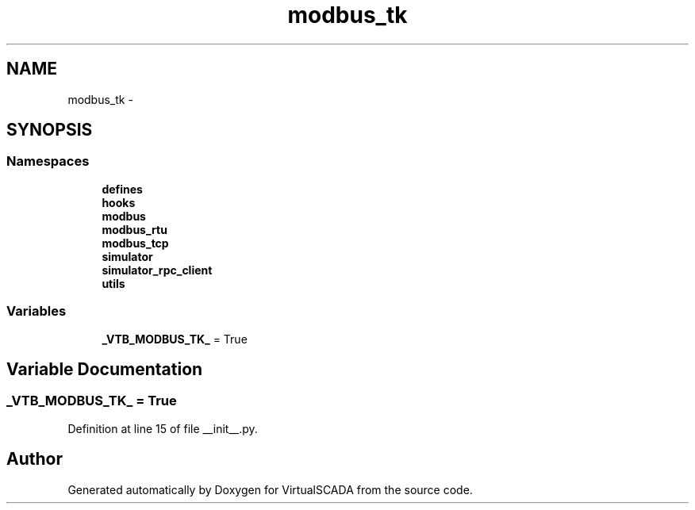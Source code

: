 .TH "modbus_tk" 3 "Tue Apr 14 2015" "Version 1.0" "VirtualSCADA" \" -*- nroff -*-
.ad l
.nh
.SH NAME
modbus_tk \- 
.SH SYNOPSIS
.br
.PP
.SS "Namespaces"

.in +1c
.ti -1c
.RI " \fBdefines\fP"
.br
.ti -1c
.RI " \fBhooks\fP"
.br
.ti -1c
.RI " \fBmodbus\fP"
.br
.ti -1c
.RI " \fBmodbus_rtu\fP"
.br
.ti -1c
.RI " \fBmodbus_tcp\fP"
.br
.ti -1c
.RI " \fBsimulator\fP"
.br
.ti -1c
.RI " \fBsimulator_rpc_client\fP"
.br
.ti -1c
.RI " \fButils\fP"
.br
.in -1c
.SS "Variables"

.in +1c
.ti -1c
.RI "\fB_VTB_MODBUS_TK_\fP = True"
.br
.in -1c
.SH "Variable Documentation"
.PP 
.SS "_VTB_MODBUS_TK_ = True"

.PP
Definition at line 15 of file __init__\&.py\&.
.SH "Author"
.PP 
Generated automatically by Doxygen for VirtualSCADA from the source code\&.
